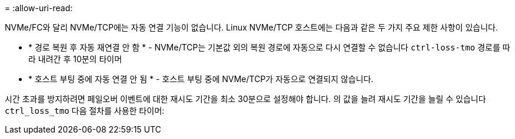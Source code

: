 = 
:allow-uri-read: 


NVMe/FC와 달리 NVMe/TCP에는 자동 연결 기능이 없습니다. Linux NVMe/TCP 호스트에는 다음과 같은 두 가지 주요 제한 사항이 있습니다.

* * 경로 복원 후 자동 재연결 안 함 * - NVMe/TCP는 기본값 외의 복원 경로에 자동으로 다시 연결할 수 없습니다 `ctrl-loss-tmo` 경로를 따라 내려간 후 10분의 타이머
* * 호스트 부팅 중에 자동 연결 안 됨 * - 호스트 부팅 중에 NVMe/TCP가 자동으로 연결되지 않습니다.


시간 초과를 방지하려면 페일오버 이벤트에 대한 재시도 기간을 최소 30분으로 설정해야 합니다. 의 값을 늘려 재시도 기간을 늘릴 수 있습니다 `ctrl_loss_tmo` 다음 절차를 사용한 타이머:
